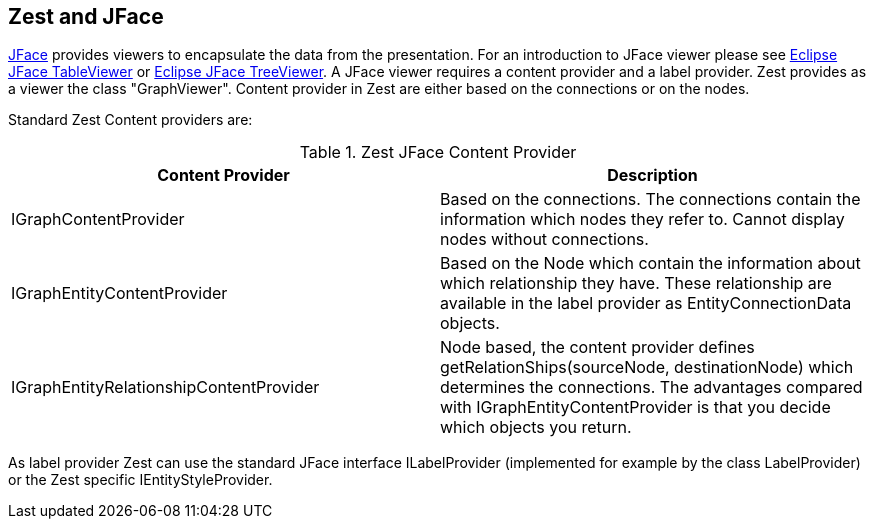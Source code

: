 == Zest and JFace

http://www.vogella.com/tutorials/EclipseJFace/article.html[JFace]
provides viewers to encapsulate the data from the presentation.
For an
introduction to JFace viewer please see
http://www.vogella.com/tutorials/EclipseJFaceTable/article.html[Eclipse JFace TableViewer]
or http://www.vogella.com/tutorials/EclipseJFaceTreeViewer/article.html[Eclipse JFace TreeViewer]. 
A JFace viewer requires a content provider and a label provider.
Zest provides as a viewer the class "GraphViewer".
Content provider in
Zest are either based on the connections or on the
nodes.

Standard Zest Content providers are:

.Zest JFace Content Provider
|===
|Content Provider |Description

|IGraphContentProvider
|Based on the connections. The connections contain the
information
which nodes they refer to. Cannot display nodes
without connections.

|IGraphEntityContentProvider
|Based on the Node which
contain the information
about which
relationship they have. These relationship are available in the
label provider as EntityConnectionData objects. 

|IGraphEntityRelationshipContentProvider 
|Node based, the content provider defines
getRelationShips(sourceNode, destinationNode) which determines
the connections. The advantages compared with
IGraphEntityContentProvider is that you decide which objects you
return. 

|===

As label provider Zest can use the standard JFace interface
ILabelProvider
(implemented for example by the class LabelProvider) or
the Zest specific IEntityStyleProvider. 

